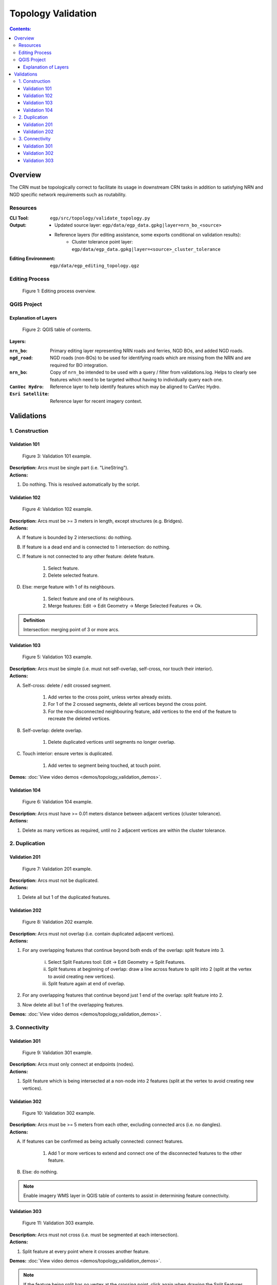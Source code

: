 *******************
Topology Validation
*******************

.. contents:: Contents:
   :depth: 4


.. |icon_delete_selected| image:: /source/_static/topology_validation/icon_delete_selected.svg
.. |icon_merge_features| image:: /source/_static/topology_validation/icon_merge_features.svg
.. |icon_select| image:: /source/_static/topology_validation/icon_select.svg
.. |icon_split_features| image:: /source/_static/topology_validation/icon_split_features.svg

Overview
========

The CRN must be topologically correct to facilitate its usage in downstream CRN tasks in addition to satisfying NRN and
NGD specific network requirements such as routability.

Resources
---------

:CLI Tool: ``egp/src/topology/validate_topology.py``
:Output: - Updated source layer: ``egp/data/egp_data.gpkg|layer=nrn_bo_<source>``
         - Reference layers (for editing assistance, some exports conditional on validation results):
             - Cluster tolerance point layer: ``egp/data/egp_data.gpkg|layer=<source>_cluster_tolerance``
:Editing Environment: ``egp/data/egp_editing_topology.qgz``

Editing Process
---------------

.. figure:: /source/_static/topology_validation/editing_process_topology_validation.png
    :alt: Editing process overview.

    Figure 1: Editing process overview.

QGIS Project
------------

Explanation of Layers
^^^^^^^^^^^^^^^^^^^^^

.. figure:: /source/_static/topology_validation/qgis_project_layers.png
    :alt: QGIS table of contents.

    Figure 2: QGIS table of contents.

**Layers:**

:``nrn_bo``: Primary editing layer representing NRN roads and ferries, NGD BOs, and added NGD roads.
:``ngd_road``: NGD roads (non-BOs) to be used for identifying roads which are missing from the NRN and are required for
               BO integration.
:``nrn_bo``: Copy of ``nrn_bo`` intended to be used with a query / filter from validations.log. Helps to clearly see
             features which need to be targeted without having to individually query each one.
:``CanVec Hydro``: Reference layer to help identify features which may be aligned to CanVec Hydro.
:``Esri Satellite``: Reference layer for recent imagery context.

Validations
===========

1. Construction
---------------

Validation 101
^^^^^^^^^^^^^^

.. figure:: /source/_static/topology_validation/validation_101.png
    :alt: Validation 101 example.

    Figure 3: Validation 101 example.

| **Description:** Arcs must be single part (i.e. "LineString").
| **Actions:**

1. Do nothing. This is resolved automatically by the script.

Validation 102
^^^^^^^^^^^^^^

.. figure:: /source/_static/topology_validation/validation_102.png
    :alt: Validation 102 example.

    Figure 4: Validation 102 example.

| **Description:** Arcs must be >= 3 meters in length, except structures (e.g. Bridges).
| **Actions:**

A. If feature is bounded by 2 intersections: do nothing.
B. If feature is a dead end and is connected to 1 intersection: do nothing.
C. If feature is not connected to any other feature: delete feature.

    1. |icon_select| Select feature.
    2. |icon_delete_selected| Delete selected feature.

D. Else: merge feature with 1 of its neighbours.

    1. |icon_select| Select feature and one of its neighbours.
    2. |icon_merge_features| Merge features: Edit → Edit Geometry → Merge Selected Features → Ok.

.. admonition:: Definition

    Intersection: merging point of 3 or more arcs.

Validation 103
^^^^^^^^^^^^^^

.. figure:: /source/_static/topology_validation/validation_103.png
    :alt: Validation 103 example.

    Figure 5: Validation 103 example.

| **Description:** Arcs must be simple (i.e. must not self-overlap, self-cross, nor touch their interior).
| **Actions:**

A. Self-cross: delete / edit crossed segment.

    1. Add vertex to the cross point, unless vertex already exists.
    2. For 1 of the 2 crossed segments, delete all vertices beyond the cross point.
    3. For the now-disconnected neighbouring feature, add vertices to the end of the feature to recreate the deleted
       vertices.

B. Self-overlap: delete overlap.

    1. Delete duplicated vertices until segments no longer overlap.

C. Touch interior: ensure vertex is duplicated.

    1. Add vertex to segment being touched, at touch point.

**Demos:** :doc:`View video demos <demos/topology_validation_demos>`.

Validation 104
^^^^^^^^^^^^^^

.. figure:: /source/_static/topology_validation/validation_104.png
    :alt: Validation 104 example.

    Figure 6: Validation 104 example.

| **Description:** Arcs must have >= 0.01 meters distance between adjacent vertices (cluster tolerance).
| **Actions:**

1. Delete as many vertices as required, until no 2 adjacent vertices are within the cluster tolerance.

2. Duplication
--------------

Validation 201
^^^^^^^^^^^^^^

.. figure:: /source/_static/topology_validation/validation_201.png
    :alt: Validation 201 example.

    Figure 7: Validation 201 example.

| **Description:** Arcs must not be duplicated.
| **Actions:**

1. Delete all but 1 of the duplicated features.

Validation 202
^^^^^^^^^^^^^^

.. figure:: /source/_static/topology_validation/validation_202.png
    :alt: Validation 202 example.

    Figure 8: Validation 202 example.

| **Description:** Arcs must not overlap (i.e. contain duplicated adjacent vertices).
| **Actions:**

1. For any overlapping features that continue beyond both ends of the overlap: split feature into 3.

    i. |icon_split_features| Select Split Features tool: Edit → Edit Geometry → Split Features.
    ii. Split features at beginning of overlap: draw a line across feature to split into 2 (split at the vertex to
        avoid creating new vertices).
    iii. Split feature again at end of overlap.

2. For any overlapping features that continue beyond just 1 end of the overlap: split feature into 2.
3. Now delete all but 1 of the overlapping features.

**Demos:** :doc:`View video demos <demos/topology_validation_demos>`.

3. Connectivity
---------------

Validation 301
^^^^^^^^^^^^^^

.. figure:: /source/_static/topology_validation/validation_301.png
    :alt: Validation 301 example.

    Figure 9: Validation 301 example.

| **Description:** Arcs must only connect at endpoints (nodes).
| **Actions:**

1. Split feature which is being intersected at a non-node into 2 features (split at the vertex to avoid creating new
   vertices).

Validation 302
^^^^^^^^^^^^^^

.. figure:: /source/_static/topology_validation/validation_302.png
    :alt: Validation 302 example.

    Figure 10: Validation 302 example.

| **Description:** Arcs must be >= 5 meters from each other, excluding connected arcs (i.e. no dangles).
| **Actions:**

A. If features can be confirmed as being actually connected: connect features.

    1. Add 1 or more vertices to extend and connect one of the disconnected features to the other feature.

B. Else: do nothing.

.. admonition:: Note

    Enable imagery WMS layer in QGIS table of contents to assist in determining feature connectivity.

Validation 303
^^^^^^^^^^^^^^

.. figure:: /source/_static/topology_validation/validation_303.png
    :alt: Validation 303 example.

    Figure 11: Validation 303 example.

| **Description:** Arcs must not cross (i.e. must be segmented at each intersection).
| **Actions:**

1. Split feature at every point where it crosses another feature.

**Demos:** :doc:`View video demos <demos/topology_validation_demos>`.

.. admonition:: Note

    If the feature being split has no vertex at the crossing point, click again when drawing the Split Features line.
